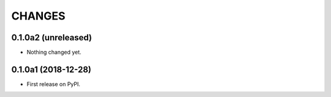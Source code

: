 =======
CHANGES
=======

0.1.0a2 (unreleased)
--------------------

- Nothing changed yet.


0.1.0a1 (2018-12-28)
--------------------

* First release on PyPI.
